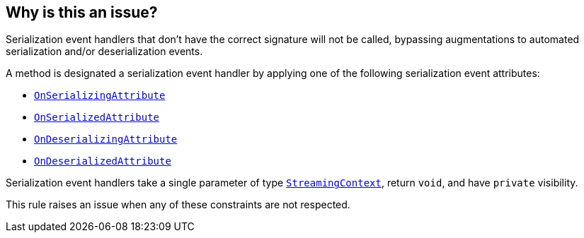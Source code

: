 == Why is this an issue?

Serialization event handlers that don't have the correct signature will not be called, bypassing augmentations to automated serialization and/or deserialization events.

A method is designated a serialization event handler by applying one of the following serialization event attributes:

* https://learn.microsoft.com/en-us/dotnet/api/system.runtime.serialization.onserializingattribute[`OnSerializingAttribute`]
* https://learn.microsoft.com/en-us/dotnet/api/system.runtime.serialization.onserializedattribute[`OnSerializedAttribute`]
* https://learn.microsoft.com/en-us/dotnet/api/system.runtime.serialization.ondeserializingattribute[`OnDeserializingAttribute`]
* https://learn.microsoft.com/en-us/dotnet/api/system.runtime.serialization.ondeserializedattribute[`OnDeserializedAttribute`]

Serialization event handlers take a single parameter of type https://learn.microsoft.com/en-us/dotnet/api/system.runtime.serialization.streamingcontext[`StreamingContext`], return `void`, and have `private` visibility.

This rule raises an issue when any of these constraints are not respected.
